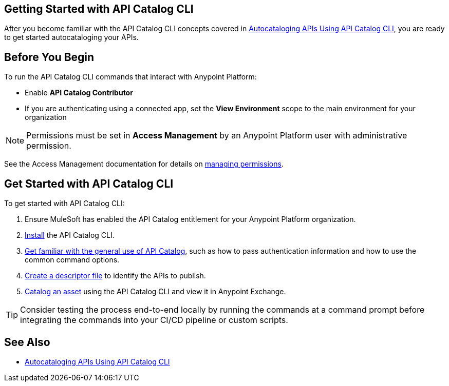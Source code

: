 == Getting Started with API Catalog CLI

After you become familiar with the API Catalog CLI concepts covered in xref:apicat-about-api-catalog-cli.adoc[Autocataloging APIs Using API Catalog CLI], you are ready to get started autocataloging your APIs.

[[configure-api-catalog-cli-permissions]]
== Before You Begin

To run the API Catalog CLI commands that interact with Anypoint Platform:

* Enable *API Catalog Contributor*
* If you are authenticating using a connected app, set the *View Environment* scope to the main environment for your organization

NOTE: Permissions must be set in *Access Management* by an Anypoint Platform user with administrative permission. 

See the Access Management documentation for details on xref:access-management::managing-permissions.adoc[managing permissions].

[[get-started]]
== Get Started with API Catalog CLI

To get started with API Catalog CLI: 

. Ensure MuleSoft has enabled the API Catalog entitlement for your Anypoint Platform organization.
. xref:apicat-install-api-catalog-cli.adoc[Install] the API Catalog CLI.
. xref:apicat-use-api-catalog-cli.adoc[Get familiar with the general use of API Catalog], such as how to pass authentication information and how to use the common command options.
. xref:apicat-create-descriptor-file-cli.adoc[Create a descriptor file] to identify the APIs to publish.
. xref:apicat-publish-using-api-catalog-cli.adoc[Catalog an asset] using the API Catalog CLI and view it in Anypoint Exchange.

TIP: Consider testing the process end-to-end locally by running the commands at a command prompt before integrating the commands into your CI/CD pipeline or custom scripts. 

== See Also

* xref:apicat-about-api-catalog-cli.adoc[Autocataloging APIs Using API Catalog CLI]